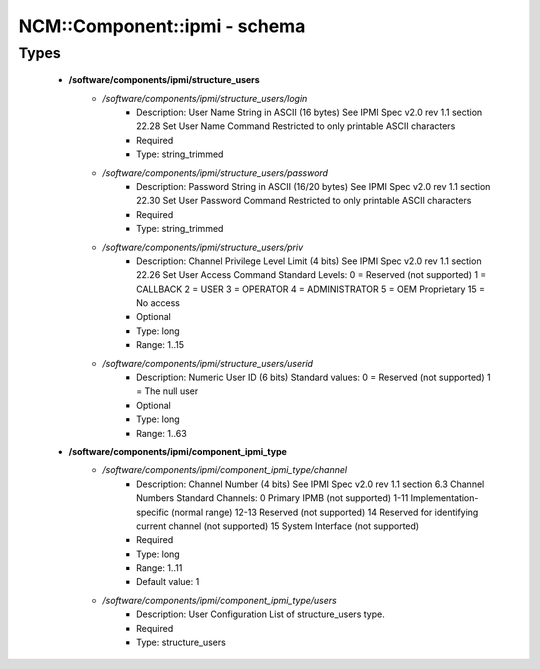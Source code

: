 ###############################
NCM\::Component\::ipmi - schema
###############################

Types
-----

 - **/software/components/ipmi/structure_users**
    - */software/components/ipmi/structure_users/login*
        - Description: User Name String in ASCII (16 bytes) See IPMI Spec v2.0 rev 1.1 section 22.28 Set User Name Command Restricted to only printable ASCII characters
        - Required
        - Type: string_trimmed
    - */software/components/ipmi/structure_users/password*
        - Description: Password String in ASCII (16/20 bytes) See IPMI Spec v2.0 rev 1.1 section 22.30 Set User Password Command Restricted to only printable ASCII characters
        - Required
        - Type: string_trimmed
    - */software/components/ipmi/structure_users/priv*
        - Description: Channel Privilege Level Limit (4 bits) See IPMI Spec v2.0 rev 1.1 section 22.26 Set User Access Command Standard Levels: 0 = Reserved (not supported) 1 = CALLBACK 2 = USER 3 = OPERATOR 4 = ADMINISTRATOR 5 = OEM Proprietary 15 = No access
        - Optional
        - Type: long
        - Range: 1..15
    - */software/components/ipmi/structure_users/userid*
        - Description: Numeric User ID (6 bits) Standard values: 0 = Reserved (not supported) 1 = The null user
        - Optional
        - Type: long
        - Range: 1..63
 - **/software/components/ipmi/component_ipmi_type**
    - */software/components/ipmi/component_ipmi_type/channel*
        - Description: Channel Number (4 bits) See IPMI Spec v2.0 rev 1.1 section 6.3 Channel Numbers Standard Channels: 0 Primary IPMB (not supported) 1-11 Implementation-specific (normal range) 12-13 Reserved (not supported) 14 Reserved for identifying current channel (not supported) 15 System Interface (not supported)
        - Required
        - Type: long
        - Range: 1..11
        - Default value: 1
    - */software/components/ipmi/component_ipmi_type/users*
        - Description: User Configuration List of structure_users type.
        - Required
        - Type: structure_users
